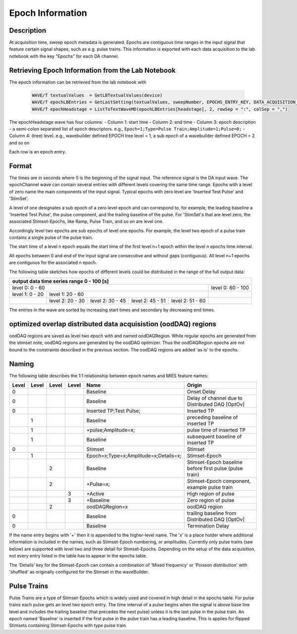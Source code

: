 .. _epoch_information_doc:

=================
Epoch Information
=================

Description
-----------

At acquisition time, sweep epoch metadata is generated.
Epochs are contiguous time ranges in the input signal that feature certain signal shapes, such as e.g. pulse trains.
This information is exported with each data acquisition to the lab notebook with the key "Epochs" for each DA channel.

Retrieving Epoch Information from the Lab Notebook
--------------------------------------------------

The epoch information can be retrieved from the lab notebook with

 .. code-block:: igorpro

    WAVE/T textualValues  = GetLBTextualValues(device)
    WAVE/T epochLBEntries = GetLastSetting(textualValues, sweepNumber, EPOCHS_ENTRY_KEY, DATA_ACQUISITION_MODE)
    WAVE/T epochHeadstage = ListToTextWaveMD(epochLBEntries[headstage], 2, rowSep = ":", colSep = ",")

The epochHeadstage wave has four columns:
- Column 1: start time
- Column 2: end time
- Column 3: epoch description - a semi-colon separated list of epoch descriptors. e.g., ``Epoch=1;Type=Pulse Train;Amplitude=1;Pulse=0;``
- Column 4: (tree) level. e.g., wavebuilder defined EPOCH tree level = 1, a sub epoch of a wavebuilder defined EPOCH = 2 and so on

Each row is an epoch entry.

Format
------

The times are in seconds where 0 is the beginning of the signal input. The reference signal is the DA input wave.
The epochChannel wave can contain several entries with different levels covering the same time range.
Epochs with a level of zero name the main components of the input signal.
Typical epochs with zero level are 'Inserted Test Pulse' and 'StimSet'.

A level of one designates a sub epoch of a zero level epoch and can correspond to, for example, the leading baseline a
'Inserted Test Pulse', the pulse component, and the trailing baseline of the pulse. For 'StimSet's that are level zero, the associated
Stimset-Epochs, like Ramp, Pulse Train, and so on are level one.

Accordingly level two epochs are sub epochs of level one epochs. For example, the level two epoch of a pulse train
contains a single pulse of the pulse train.

The start time of a level n epoch equals the start time of the first level n+1 epoch within the level n epochs time interval.

All epochs between 0 and end of the input signal are consecutive and without gaps (contiguous).
All level n+1 epochs are contiguous for the associated n epoch.

The following table sketches how epochs of different levels could be distributed in the range of the full output data:

+-------------------------------------------------------------------------------------------------------------------------+
|                                         output data time series range   0 - 100 [s]                                     |
+===============================================================================================+=========================+
|                              level 0: 0 - 60                                                  |level 0: 60 - 100        |
+-----------------------+-----------------------------------------------------------------------+-------------------------+
|level 1: 0 - 20        |level 1: 20 - 60                                                       |                         |
+-----------------------+-----------------+-----------------+-----------------+-----------------+-------------------------+
|                       |level 2:  20 - 30|level 2:  30 - 45|level 2:  45 - 51|level 2:  51 - 60|                         |
+-----------------------+-----------------+-----------------+-----------------+-----------------+-------------------------+

The entries in the wave are sorted by increasing start times and secondary by decreasing end times.

optimized overlap distributed data acquisistion (oodDAQ) regions
----------------------------------------------------------------

oodDAQ regions are saved as level two epoch with and named oodDAQRegion. While regular epochs are generated from the
stimset note, oodDAQ regions are generated by the oodDAQ optimizer. Thus the oodDAQRegion epochs are not bound to the
constraints described in the previous section.
The oodDAQ regions are added 'as is' to the epochs.

Naming
------

The following table describes the 1:1 relationship between epoch names and MIES feature names:

+-------+-------+-------+-------+---------------------------------------+---------------------------------------------------------+
| Level | Level | Level | Level | Name                                  | Origin                                                  |
+=======+=======+=======+=======+=======================================+=========================================================+
|   0   |       |       |       | Baseline                              | Onset Delay                                             |
+-------+-------+-------+-------+---------------------------------------+---------------------------------------------------------+
|   0   |       |       |       | Baseline                              | Delay of channel due to Distributed DAQ [OptOv]         |
+-------+-------+-------+-------+---------------------------------------+---------------------------------------------------------+
|   0   |       |       |       | Inserted TP;Test Pulse;               | Inserted TP                                             |
+-------+-------+-------+-------+---------------------------------------+---------------------------------------------------------+
|       |   1   |       |       | Baseline                              | preceding baseline of inserted TP                       |
+-------+-------+-------+-------+---------------------------------------+---------------------------------------------------------+
|       |   1   |       |       | +pulse;Amplitude=x;                   | pulse time of inserted TP                               |
+-------+-------+-------+-------+---------------------------------------+---------------------------------------------------------+
|       |   1   |       |       | Baseline                              | subsequent baseline of inserted TP                      |
+-------+-------+-------+-------+---------------------------------------+---------------------------------------------------------+
|   0   |       |       |       | Stimset                               | Stimset                                                 |
+-------+-------+-------+-------+---------------------------------------+---------------------------------------------------------+
|       |   1   |       |       | Epoch=x;Type=x;Amplitude=x;Details=x; | Stimset-Epoch                                           |
+-------+-------+-------+-------+---------------------------------------+---------------------------------------------------------+
|       |       |   2   |       | Baseline                              | Stimset-Epoch baseline before first pulse (pulse train) |
+-------+-------+-------+-------+---------------------------------------+---------------------------------------------------------+
|       |       |   2   |       | +Pulse=x;                             | Stimset-Epoch component, example pulse train            |
+-------+-------+-------+-------+---------------------------------------+---------------------------------------------------------+
|       |       |       |   3   | +Active                               | High region of pulse                                    |
+-------+-------+-------+-------+---------------------------------------+---------------------------------------------------------+
|       |       |       |   3   | +Baseline                             | Zero region of pulse                                    |
+-------+-------+-------+-------+---------------------------------------+---------------------------------------------------------+
|       |       |   2   |       | oodDAQRegion=x                        | oodDAQ region                                           |
+-------+-------+-------+-------+---------------------------------------+---------------------------------------------------------+
|   0   |       |       |       | Baseline                              | trailing baseline from Distributed DAQ [OptOv]          |
+-------+-------+-------+-------+---------------------------------------+---------------------------------------------------------+
|   0   |       |       |       | Baseline                              | Termination Delay                                       |
+-------+-------+-------+-------+---------------------------------------+---------------------------------------------------------+

If the name entry begins with '+' then it is appended to the higher-level name. The 'x' is a place holder where
additional information is included in the names, such as Stimset-Epoch numbering, or amplitudes. Currently only pulse
trains (see below) are supported with level two and three detail for Stimset-Epochs. Depending on the setup of the data
acquisition, not every entry listed in the table has to appear in the epochs table.

The 'Details' key for the Stimset-Epoch can contain a combination of 'Mixed frequency' or 'Poisson distribution' with
'shuffled' as originally configured for the Stimset in the waveBuilder.

Pulse Trains
------------

Pulse Trains are a type of Stimset-Epochs which is widely used and covered in high detail in the epochs table. For pulse
trains each pulse gets an level two epoch entry. The time interval of a pulse begins when the signal is above base line
level and includes the trailing baseline (that precedes the next pulse) unless it is the last pulse in the pulse train.
An epoch named 'Baseline' is inserted if the first pulse in the pulse train has a leading baseline. This is applies for
flipped Stimsets containing Stimset-Epochs with type pulse train.
